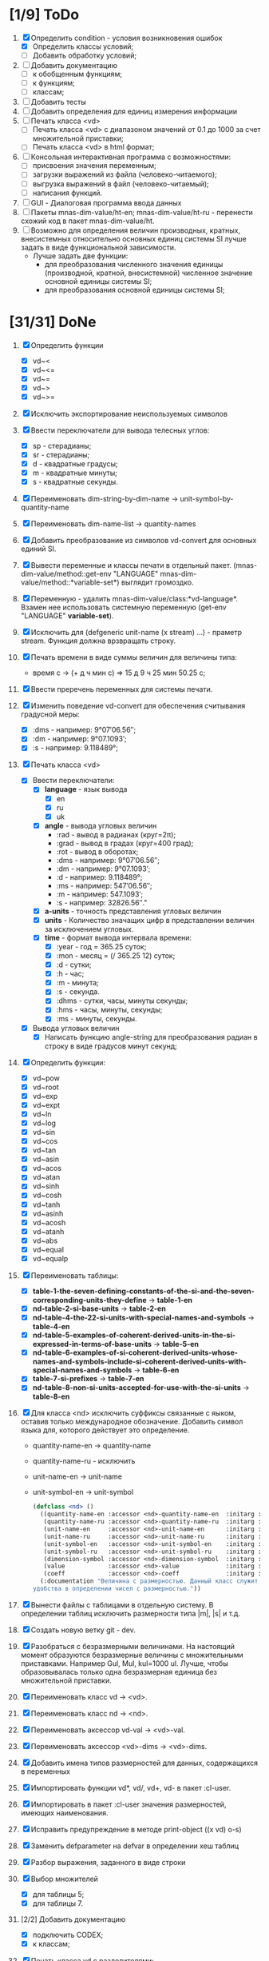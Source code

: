 * [1/9] ToDo
1. [X] Определить condition - условия возникновения ошибок
   - [X] Определить классы условий;
   - [ ] Добавить обработку условий;
2. [ ] Добавить документацию
   - [ ] к обобщенным функциям;
   - [ ] к функциям;
   - [ ] классам;
3. [ ] Добавить тесты
4. [ ] Добавить определения для единиц измерения информации
5. [ ] Печать класса <vd>
   - [ ] Печать класса <vd> с диапазоном значений от 0.1 до 1000 за счет множительной приставки;
   - [ ] Печать класса <vd> в html формат;
6. [ ] Консольная интерактивная программа с возможностями:
   - [ ] присвоения значения переменным;
   - [ ] загрузки выражений из файла (человеко-читаемого);
   - [ ] выгрузка выражений в файл (человеко-читаемый);
   - [ ] написания функций.
7. [ ] GUI - Диалоговая программа ввода данных
8. [ ] Пакеты mnas-dim-value/ht-en; mnas-dim-value/ht-ru - перенести
   схожий код в пакет mnas-dim-value/ht.
9. [ ] Возможно для определения величин производных, кратных, внесистемных
   относительно основных единиц системы SI лучше задать в виде
   функциональной зависимости.
   - Лучше задать две функции:
     - для преобразования численного значения единицы (производной,
       кратной, внесистемной) численное значение основной единицы
       системы SI;
     - для преобразования основной единицы системы SI;

* [31/31] DoNe
1. [X] Определить функции
   - [X] vd~<
   - [X] vd~<=
   - [X] vd~=
   - [X] vd~>
   - [X] vd~>=
2. [X] Исключить экспортирование неиспользуемых символов
3. [X] Ввести переключатели для вывода телесных углов:
   - [X] sp - стерадианы;
   - [X] sr - стерадианы;
   - [X] d - квадратные градусы;
   - [X] m - квадратные минуты;
   - [X] s - квадратные секунды.
4. [X] Переименовать dim-string-by-dim-name -> unit-symbol-by-quantity-name
5. [X] Переименовать dim-name-list -> quantity-names
6. [X] Добавить преобразование из символов vd-convert для основных
   единий SI.
7. [X] Вывести переменные и классы печати в отдельный
   пакет. (mnas-dim-value/method::get-env "LANGUAGE"
   mnas-dim-value/method::*variable-set*) выглядит громоздко.
8. [X] Переменную - удалить mnas-dim-value/class:*vd-language*.
   Взамен нее использовать системную переменную (get-env "LANGUAGE"
   *variable-set*).
9. [X] Исключить для (defgeneric unit-name (x stream) ...) - праметр
   stream. Функция должна врзвращать строку.
10. [X] Печать времени в виде суммы величин для величины типа:
    - время c -> (+ д ч мин с) => 15 д 9 ч 25 мин 50.25 с;
11. [X]  Ввести преречень переменных для системы печати.
12. [X] Изменить поведение vd-convert для обеспечения считывания
    градусной меры:
    - [X] :dms - например: 9°07′06.56″;
    - [X] :dm  - например: 9°07.1093′;
    - [X] :s   - например: 9.118489°;
13. [X] Печать класса <vd>
    - [X] Ввести переключатели:
      - [X] *language* - язык вывода
        - [X] en
        - [X] ru
        - [X] uk
      - [X] *angle* - вывода угловых величин
        - :rad  - вывод в радианах (круг=2π);
        - :grad - вывод в градах (круг=400 град);
        - :rot  - вывод в оборотах;
        - :dms  - например: 9°07′06.56″;
        - :dm   - например: 9°07.1093′;
        - :d    - например: 9.118489°;
        - :ms   - например: 547′06.56″;
        - :m    - например: 547.1093′;
        - :s    - например: 32826.56″."
      - [X] *a-units* - точность представления угловых величин
      - [X] *units* - Количество значащих цифр в представлении величин
        за исключением угловых.
      - [X] *time* - формат вывода интервала времени:
        - [X] :year - год = 365.25 суток;
        - [X] :mon  - месяц = (/ 365.25 12) суток;
        - [X] :d    - сутки;
        - [X] :h    - час;
        - [X] :m    - минута;
        - [X] :s    - секунда.
        - [X] :dhms - сутки, часы, минуты секунды;
        - [X] :hms  - часы, минуты, секунды;
        - [X] :ms   - минуты, секунды.
    - [X] Вывода угловых величин
      - [X] Написать функцию angle-string для преобразования радиан в
        строку в виде градусов минут секунд;

14. [X] Определить функции:
    - [X] vd~pow
    - [X] vd~root
    - [X] vd~exp
    - [X] vd~expt
    - [X] vd~ln
    - [X] vd~log
    - [X] vd~sin
    - [X] vd~cos
    - [X] vd~tan
    - [X] vd~asin
    - [X] vd~acos
    - [X] vd~atan
    - [X] vd~sinh
    - [X] vd~cosh
    - [X] vd~tanh
    - [X] vd~asinh
    - [X] vd~acosh
    - [X] vd~atanh
    - [X] vd~abs
    - [X] vd~equal
    - [X] vd~equalp

15. [X] Переименовать таблицы:
    - [X] *table-1-the-seven-defining-constants-of-the-si-and-the-seven-corresponding-units-they-define* -> *table-1-en*
    - [X] *nd-table-2-si-base-units* -> *table-2-en*
    - [X] *nd-table-4-the-22-si-units-with-special-names-and-symbols* -> *table-4-en*
    - [X] *nd-table-5-examples-of-coherent-derived-units-in-the-si-expressed-in-terms-of-base-units* -> *table-5-en*
    - [X] *nd-table-6-examples-of-si-coherent-derived-units-whose-names-and-symbols-include-si-coherent-derived-units-with-special-names-and-symbols* -> *table-6-en*
    - [X] *table-7-si-prefixes* -> *table-7-en*
    - [X] *nd-table-8-non-si-units-accepted-for-use-with-the-si-units* -> *table-8-en*
16. [X]  Для класса <nd> исключить суффиксы связанные с яыком, оставив
    только международное обозначение. Добавить символ языка для,
    которого действует это определение.
   
    - quantity-name-en -> quantity-name
    - quantity-name-ru - исключить 
    - unit-name-en -> unit-name
    - unit-symbol-en -> unit-symbol
    #+begin_src lisp
      (defclass <nd> ()
        ((quantity-name-en :accessor <nd>-quantity-name-en  :initarg :quantity-name-en :initform "" :documentation "Наименование величины английское. Например: length")
         (quantity-name-ru :accessor <nd>-quantity-name-ru  :initarg :quantity-name-ru :initform "" :documentation "Наименование величины русское. Например: длина")
         (unit-name-en     :accessor <nd>-unit-name-en      :initarg :unit-name-en     :initform "" :documentation "Наименование единицы английское. Например: metre") 
         (unit-name-ru     :accessor <nd>-unit-name-ru      :initarg :unit-name-ru     :initform "" :documentation "Наименование единицы русское. Например: метр") 
         (unit-symbol-en   :accessor <nd>-unit-symbol-en    :initarg :unit-symbol-en   :initform "" :documentation "Обозначение единицы английское. Например: m")
         (unit-symbol-ru   :accessor <nd>-unit-symbol-ru    :initarg :unit-symbol-ru   :initform "" :documentation "Обозначение единицы русское. Например: м")
         (dimension-symbol :accessor <nd>-dimension-symbol  :initarg :dimension-symbol :initform "" :documentation "Символ размерности. Например: L")
         (value            :accessor <nd>-value             :initarg :value            :initform 1  :documentation "Значение, выраженное в единицах СИ. Например: (vd 1 :m 1)")
         (coeff            :accessor <nd>-coeff             :initarg :coeff :initform '((-24 24))   :documentation "Список диапазонов разрешенных степеней множителей для данной величины системы СИ"))
        (:documentation "Величина с размерностью. Данный класс служит исключительно для
      удобства в определении чисел с размерностью."))

    #+end_src

17. [X] Вынести файлы с таблицами в отдельную систему. В определении
    таблиц исключить размерности типа |m|, |s| и т.д.
18. [X] Создать новую ветку git - dev.
19. [X] Разобраться с безразмерными величинами. На настоящий момент
    образуются безразмерные величины с множительными
    приставками. Например Gul, Mul, kul=1000 ul. Лучше, чтобы
    образовывалась только одна безразмерная единица без множительной
    приставки.
20. [X] Переименовать класс vd -> <vd>.
21. [X] Переименовать класс nd -> <nd>.
22. [X] Переименовать аксессор vd-val -> <vd>-val. 
23. [X] Переименовать аксессор <vd>-dims -> <vd>-dims.
24. [X] Добавить имена типов размерностей для данных, содержащихся в переменных
25. [X] Импортировать функции vd*, vd/, vd+, vd- в пакет :cl-user.
26. [X] Импортировать в пакет :cl-user значения размерностей, имеющих наименования.
27. [X] Исправить предупреждение в методе print-object ((x vd) o-s)
28. [X] Заменить defparameter на defvar в определении хеш таблиц
29. [X] Разбор выражения, заданного в виде строки
30. [X] Выбор множителей
    - [X] для таблицы 5;
    - [X] для таблицы 7.
31. [2/2] Добавить документацию
    - [X] подключить CODEX; 
    - [X] к классам;
32. [X] Печать класса vd с разделителями;
